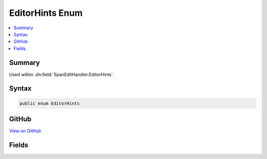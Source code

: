 

EditorHints Enum
================



.. contents:: 
   :local:



Summary
-------

Used within :dn:field:`SpanEditHandler.EditorHints`\.











Syntax
------

.. code-block:: csharp

   public enum EditorHints





GitHub
------

`View on GitHub <https://github.com/aspnet/apidocs/blob/master/aspnet/razor/src/Microsoft.AspNet.Razor/Editor/EditorHints.cs>`_





.. dn:enumeration:: Microsoft.AspNet.Razor.Editor.EditorHints

Fields
------

.. dn:enumeration:: Microsoft.AspNet.Razor.Editor.EditorHints
    :noindex:
    :hidden:

    
    .. dn:field:: Microsoft.AspNet.Razor.Editor.EditorHints.None
    
        
    
        The default (Markup or Code) editor behavior for Statement completion should be used.
        Editors can always use the default behavior, even if the span is labeled with a different CompletionType.
    
        
    
        
        .. code-block:: csharp
    
           None = 0
    
    .. dn:field:: Microsoft.AspNet.Razor.Editor.EditorHints.VirtualPath
    
        
    
        Indicates that Virtual Path completion should be used for this span if the editor supports it.
        Editors need not support this mode of completion, and will use the default ( :dn:field:`EditorHints.None`\) behavior
        if they do not support it.
    
        
    
        
        .. code-block:: csharp
    
           VirtualPath = 1
    


